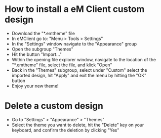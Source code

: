 * How to install a eM Client custom design
 - Download the "*.emtheme" file
 - In eMClient go to: "Menu > Tools > Settings"
 - In the "Settings" window navigate to the "Appearance" group
 - Open the subgroup "Themes"
 - Hit the button "Import..."
 - Within the opening file explorer window, navigate to the location of the "*.emtheme" file, select the file, and klick "Open"
 - Back in the "Themes" subgroup, select under "Custom" select the imported design, hit "Apply" and exit the menu by hitting the "OK" button
 - Enjoy your new theme!

* Delete a custom design
 - Go to "Settings" > "Appearance" > "Themes"
 - Select the theme you want to delete, hit the "Delete" key on your keyboard, and confirm the deletion by clicking "Yes"
